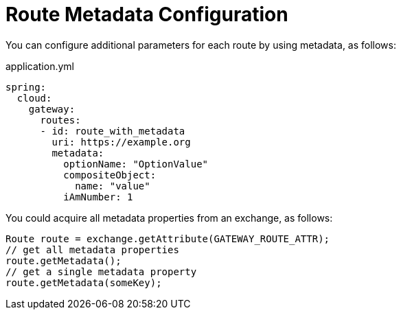 [[route-metadata-configuration]]
= Route Metadata Configuration

You can configure additional parameters for each route by using metadata, as follows:

.application.yml
[source,yaml]
----
spring:
  cloud:
    gateway:
      routes:
      - id: route_with_metadata
        uri: https://example.org
        metadata:
          optionName: "OptionValue"
          compositeObject:
            name: "value"
          iAmNumber: 1
----

You could acquire all metadata properties from an exchange, as follows:

[source]
----
Route route = exchange.getAttribute(GATEWAY_ROUTE_ATTR);
// get all metadata properties
route.getMetadata();
// get a single metadata property
route.getMetadata(someKey);
----

